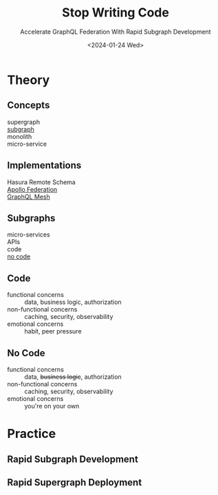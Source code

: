 #+cite_export:
#+creator: Emacs 29.1 (Org mode 9.6.6)
#+exclude_tags: noexport
#+language: en
#+options: ':nil *:t -:t ::t <:t H:3 \n:nil ^:t arch:headline
#+options: author:nil broken-links:nil c:nil creator:nil
#+options: d:(not "LOGBOOK") date:nil e:t email:nil f:t inline:t num:nil
#+options: p:nil pri:nil prop:nil stat:t tags:t tasks:t tex:t
#+options: timestamp:nil title:t toc:nil todo:t |:t
#+reveal_mathjax_url: https://cdnjs.cloudflare.com/ajax/libs/mathjax/2.7.5/MathJax.js?config=TeX-AMS-MML_HTMLorMML
#+reveal_root: https://cdn.jsdelivr.net/npm/reveal.js
#+select_tags: export

#+title: Stop Writing Code
#+subtitle: Accelerate GraphQL Federation With Rapid Subgraph Development
#+date: <2024-01-24 Wed>
#+author: David A. Ventimiglia
#+email: davidaventimiglia@gmail.com

* Theory

** Concepts

- supergraph ::
- _subgraph_ ::
- monolith ::
- micro-service :: 

** Implementations

- Hasura Remote Schema ::
- _Apollo Federation_ ::
- _GraphQL Mesh_ :: 

** Subgraphs

- micro-services ::
- APIs ::
- code ::
- _no code_ ::

** Code

- functional concerns :: data, business logic, authorization
- non-functional concerns :: caching, security, observability
- emotional concerns :: habit, peer pressure

** No Code

- functional concerns :: data, +business logic+, authorization
- non-functional concerns :: caching, security, observability
- emotional concerns :: you're on your own

* Practice

** Rapid Subgraph Development

** Rapid Supergraph Deployment
